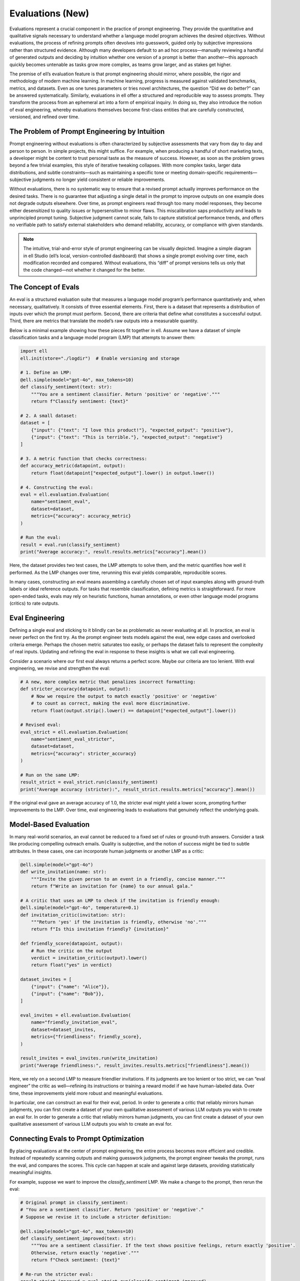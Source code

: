 ====================================
Evaluations (New)
====================================

Evaluations represent a crucial component in the practice of prompt engineering. They provide the quantitative and qualitative signals necessary to understand whether a language model program achieves the desired objectives. Without evaluations, the process of refining prompts often devolves into guesswork, guided only by subjective impressions rather than structured evidence. Although many developers default to an ad hoc process—manually reviewing a handful of generated outputs and deciding by intuition whether one version of a prompt is better than another—this approach quickly becomes untenable as tasks grow more complex, as teams grow larger, and as stakes get higher.

The premise of ell’s evaluation feature is that prompt engineering should mirror, where possible, the rigor and methodology of modern machine learning. In machine learning, progress is measured against validated benchmarks, metrics, and datasets. Even as one tunes parameters or tries novel architectures, the question “Did we do better?” can be answered systematically. Similarly, evaluations in ell offer a structured and reproducible way to assess prompts. They transform the process from an ephemeral art into a form of empirical inquiry. In doing so, they also introduce the notion of eval engineering, whereby evaluations themselves become first-class entities that are carefully constructed, versioned, and refined over time.


The Problem of Prompt Engineering by Intuition
----------------------------------------------

Prompt engineering without evaluations is often characterized by subjective assessments that vary from day to day and person to person. In simple projects, this might suffice. For example, when producing a handful of short marketing texts, a developer might be content to trust personal taste as the measure of success. However, as soon as the problem grows beyond a few trivial examples, this style of iterative tweaking collapses. With more complex tasks, larger data distributions, and subtle constraints—such as maintaining a specific tone or meeting domain-specific requirements—subjective judgments no longer yield consistent or reliable improvements.

Without evaluations, there is no systematic way to ensure that a revised prompt actually improves performance on the desired tasks. There is no guarantee that adjusting a single detail in the prompt to improve outputs on one example does not degrade outputs elsewhere. Over time, as prompt engineers read through too many model responses, they become either desensitized to quality issues or hypersensitive to minor flaws. This miscalibration saps productivity and leads to unprincipled prompt tuning. Subjective judgment cannot scale, fails to capture statistical performance trends, and offers no verifiable path to satisfy external stakeholders who demand reliability, accuracy, or compliance with given standards.

.. note::

   The intuitive, trial-and-error style of prompt engineering can be visually depicted. Imagine a simple diagram in ell Studio (ell’s local, version-controlled dashboard) that shows a single prompt evolving over time, each modification recorded and compared. Without evaluations, this “diff” of prompt versions tells us only that the code changed—not whether it changed for the better.


The Concept of Evals
--------------------

An eval is a structured evaluation suite that measures a language model program’s performance quantitatively and, when necessary, qualitatively. It consists of three essential elements. First, there is a dataset that represents a distribution of inputs over which the prompt must perform. Second, there are criteria that define what constitutes a successful output. Third, there are metrics that translate the model’s raw outputs into a measurable quantity.

Below is a minimal example showing how these pieces fit together in ell. Assume we have a dataset of simple classification tasks and a language model program (LMP) that attempts to answer them:

.. code-block:: python

    import ell
    ell.init(store="./logdir")  # Enable versioning and storage

    # 1. Define an LMP:
    @ell.simple(model="gpt-4o", max_tokens=10)
    def classify_sentiment(text: str):
        """You are a sentiment classifier. Return 'positive' or 'negative'."""
        return f"Classify sentiment: {text}"

    # 2. A small dataset:
    dataset = [
        {"input": {"text": "I love this product!"}, "expected_output": "positive"},
        {"input": {"text": "This is terrible."}, "expected_output": "negative"}
    ]

    # 3. A metric function that checks correctness:
    def accuracy_metric(datapoint, output):
        return float(datapoint["expected_output"].lower() in output.lower())

    # 4. Constructing the eval:
    eval = ell.evaluation.Evaluation(
        name="sentiment_eval",
        dataset=dataset,
        metrics={"accuracy": accuracy_metric}
    )

    # Run the eval:
    result = eval.run(classify_sentiment)
    print("Average accuracy:", result.results.metrics["accuracy"].mean())

Here, the dataset provides two test cases, the LMP attempts to solve them, and the metric quantifies how well it performed. As the LMP changes over time, rerunning this eval yields comparable, reproducible scores.

In many cases, constructing an eval means assembling a carefully chosen set of input examples along with ground-truth labels or ideal reference outputs. For tasks that resemble classification, defining metrics is straightforward. For more open-ended tasks, evals may rely on heuristic functions, human annotations, or even other language model programs (critics) to rate outputs.


Eval Engineering
----------------

Defining a single eval and sticking to it blindly can be as problematic as never evaluating at all. In practice, an eval is never perfect on the first try. As the prompt engineer tests models against the eval, new edge cases and overlooked criteria emerge. Perhaps the chosen metric saturates too easily, or perhaps the dataset fails to represent the complexity of real inputs. Updating and refining the eval in response to these insights is what we call eval engineering.

Consider a scenario where our first eval always returns a perfect score. Maybe our criteria are too lenient. With eval engineering, we revise and strengthen the eval:

.. code-block:: python

    # A new, more complex metric that penalizes incorrect formatting:
    def stricter_accuracy(datapoint, output):
        # Now we require the output to match exactly 'positive' or 'negative'
        # to count as correct, making the eval more discriminative.
        return float(output.strip().lower() == datapoint["expected_output"].lower())

    # Revised eval:
    eval_strict = ell.evaluation.Evaluation(
        name="sentiment_eval_stricter",
        dataset=dataset,
        metrics={"accuracy": stricter_accuracy}
    )

    # Run on the same LMP:
    result_strict = eval_strict.run(classify_sentiment)
    print("Average accuracy (stricter):", result_strict.results.metrics["accuracy"].mean())

If the original eval gave an average accuracy of 1.0, the stricter eval might yield a lower score, prompting further improvements to the LMP. Over time, eval engineering leads to evaluations that genuinely reflect the underlying goals.


Model-Based Evaluation
--------------------------------

In many real-world scenarios, an eval cannot be reduced to a fixed set of rules or ground-truth answers. Consider a task like producing compelling outreach emails. Quality is subjective, and the notion of success might be tied to subtle attributes. In these cases, one can incorporate human judgments or another LMP as a critic:

.. code-block:: python

    @ell.simple(model="gpt-4o")
    def write_invitation(name: str):
        """Invite the given person to an event in a friendly, concise manner."""
        return f"Write an invitation for {name} to our annual gala."

    # A critic that uses an LMP to check if the invitation is friendly enough:
    @ell.simple(model="gpt-4o", temperature=0.1)
    def invitation_critic(invitation: str):
        """Return 'yes' if the invitation is friendly, otherwise 'no'."""
        return f"Is this invitation friendly? {invitation}"

    def friendly_score(datapoint, output):
        # Run the critic on the output
        verdict = invitation_critic(output).lower()
        return float("yes" in verdict)

    dataset_invites = [
        {"input": {"name": "Alice"}},
        {"input": {"name": "Bob"}},
    ]

    eval_invites = ell.evaluation.Evaluation(
        name="friendly_invitation_eval",
        dataset=dataset_invites,
        metrics={"friendliness": friendly_score},
    )

    result_invites = eval_invites.run(write_invitation)
    print("Average friendliness:", result_invites.results.metrics["friendliness"].mean())

Here, we rely on a second LMP to measure friendlier invitations. If its judgments are too lenient or too strict, we can “eval engineer” the critic as well—refining its instructions or training a reward model if we have human-labeled data. Over time, these improvements yield more robust and meaningful evaluations.

In particular, one can construct an eval for their eval, period. In order to generate a critic that reliably mirrors human judgments, you can first create a dataset of your own qualitative assessment of various LLM outputs you wish to create an eval for. In order to generate a critic that reliably mirrors human judgments, you can first create a dataset of your own qualitative assessment of various LLM outputs you wish to create an eval for.


Connecting Evals to Prompt Optimization
---------------------------------------

By placing evaluations at the center of prompt engineering, the entire process becomes more efficient and credible. Instead of repeatedly scanning outputs and making guesswork judgments, the prompt engineer tweaks the prompt, runs the eval, and compares the scores. This cycle can happen at scale and against large datasets, providing statistically meaningful insights.

For example, suppose we want to improve the `classify_sentiment` LMP. We make a change to the prompt, then rerun the eval:

.. code-block:: python

    # Original prompt in classify_sentiment:
    # "You are a sentiment classifier. Return 'positive' or 'negative'."
    # Suppose we revise it to include a stricter definition:

    @ell.simple(model="gpt-4o", max_tokens=10)
    def classify_sentiment_improved(text: str):
        """You are a sentiment classifier. If the text shows positive feelings, return exactly 'positive'.
        Otherwise, return exactly 'negative'."""
        return f"Check sentiment: {text}"

    # Re-run the stricter eval:
    result_strict_improved = eval_strict.run(classify_sentiment_improved)
    print("Stricter accuracy after improvement:", result_strict_improved.results.metrics["accuracy"].mean())

If the new score surpasses the old one, we know we have made a meaningful improvement. Over time, multiple runs of these evals are recorded in ell’s store. They can be visualized in ell Studio (a local, dashboard-like interface) to track progress, identify regressions, and compare versions at a glance.


Versioning and Storing Evals in ell
-----------------------------------

Just as prompt engineering benefits from version control and provenance tracking, so does eval engineering. An eval changes over time: new datasets, new metrics, new criteria. ell captures these changes automatically when `ell.init()` is called with a storage directory. Each run of an eval stores results, metrics, and associated prompts for future reference.

You can open ell Studio with:

.. code-block:: bash

    ell-studio --storage ./logdir

Here, you will see your evals listed alongside their version histories, their datasets, and the results produced by various LMP runs. This environment allows both prompt engineers and eval engineers to confidently iterate, knowing that any improvement or regression can be traced back to a specific version of the prompt and the eval.


Accessing and Interpreting Evaluation Results
---------------------------------------------

After running an eval, ell provides an `EvaluationRun` object, which stores both raw outputs and computed metrics. You can access these as follows:

.. code-block:: python

    run = eval_strict.run(classify_sentiment_improved)
    # Access raw metrics:
    metrics = run.results.metrics
    print("All metrics:", metrics.keys())
    print("Accuracy scores per datapoint:", metrics["accuracy"].values)

    # Access raw outputs:
    print("Model outputs:", run.results.outputs)

This structured data makes it straightforward to integrate evaluations into CI pipelines, automatic regression checks, or advanced statistical analyses.


The Underlying API for Evaluations
----------------------------------

The `Evaluation` class in ell is flexible yet straightforward. It handles dataset iteration, calling the LMP, collecting outputs, and applying metric and annotation functions. Its interface is designed so that, as your tasks and methodology evolve, you can easily incorporate new data, new metrics, or new eval configurations.

A simplified version of the `Evaluation` class conceptually looks like this:

.. code-block:: python

    class Evaluation:
        def __init__(self, name: str, dataset=None, n_evals=None, samples_per_datapoint=1, metrics=None, annotations=None, criterion=None):
            # Initialization and validation logic
            self.name = name
            self.dataset = dataset
            self.n_evals = n_evals
            self.samples_per_datapoint = samples_per_datapoint
            # Wrap metrics and criteria and store them internally
            # ...

        def run(self, lmp, n_workers=1, use_api_batching=False, api_params=None, verbose=False, **additional_lmp_params):
            # 1. Prepare dataset and parameters
            # 2. Invoke the LMP on each datapoint
            # 3. Compute metrics and store results
            # 4. Return EvaluationRun with all information
            return EvaluationRun(...)

This API, combined with ell’s built-in tracing, versioning, and visualization, provides a complete solution for rigorous prompt engineering and eval engineering workflows.

As evals grow and mature, they provide the stable foundation on which to stand when refining prompts. Combined with ell’s infrastructure for versioning and tracing, evaluations make it possible to bring principled, data-driven methodologies to prompt engineering. The result is a process that can scale in complexity and ambition, confident that improvements are real, documented, and reproducible.